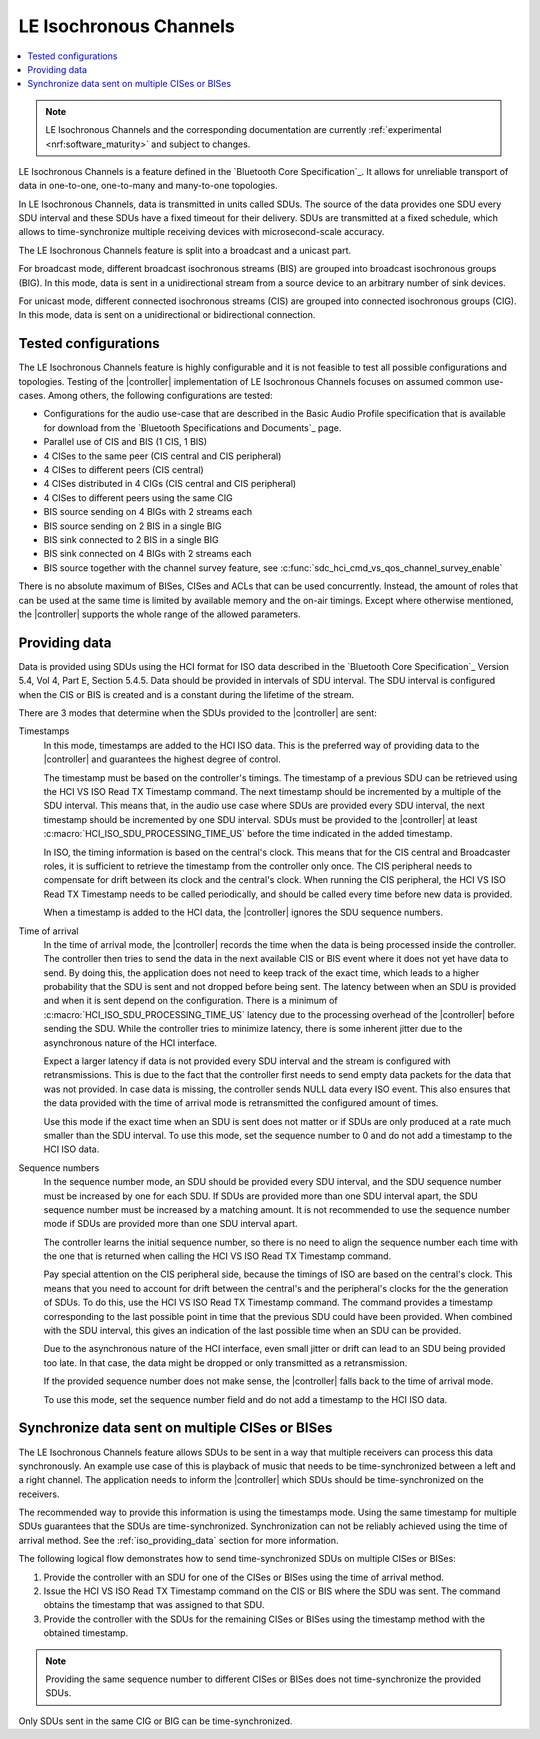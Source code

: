 .. _softdevice_controller_iso:

LE Isochronous Channels
#######################

.. contents::
   :local:
   :depth: 2

.. note::
   LE Isochronous Channels and the corresponding documentation are currently :ref:`experimental <nrf:software_maturity>` and subject to changes.

LE Isochronous Channels is a feature defined in the `Bluetooth Core Specification`_.
It allows for unreliable transport of data in one-to-one, one-to-many and many-to-one topologies.

In LE Isochronous Channels, data is transmitted in units called SDUs.
The source of the data provides one SDU every SDU interval and these SDUs have a fixed timeout for their delivery.
SDUs are transmitted at a fixed schedule, which allows to time-synchronize multiple receiving devices with microsecond-scale accuracy.

The LE Isochronous Channels feature is split into a broadcast and a unicast part.

For broadcast mode, different broadcast isochronous streams (BIS) are grouped into broadcast isochronous groups (BIG).
In this mode, data is sent in a unidirectional stream from a source device to an arbitrary number of sink devices.

For unicast mode, different connected isochronous streams (CIS) are grouped into connected isochronous groups (CIG).
In this mode, data is sent on a unidirectional or bidirectional connection.


Tested configurations
*********************

The LE Isochronous Channels feature is highly configurable and it is not feasible to test all possible configurations and topologies.
Testing of the |controller| implementation of LE Isochronous Channels focuses on assumed common use-cases.
Among others, the following configurations are tested:

* Configurations for the audio use-case that are described in the Basic Audio Profile specification that is available for download from the `Bluetooth Specifications and Documents`_ page.
* Parallel use of CIS and BIS (1 CIS, 1 BIS)
* 4 CISes to the same peer (CIS central and CIS peripheral)
* 4 CISes to different peers (CIS central)
* 4 CISes distributed in 4 CIGs (CIS central and CIS peripheral)
* 4 CISes to different peers using the same CIG
* BIS source sending on 4 BIGs with 2 streams each
* BIS source sending on 2 BIS in a single BIG
* BIS sink connected to 2 BIS in a single BIG
* BIS sink connected on 4 BIGs with 2 streams each
* BIS source together with the channel survey feature, see :c:func:`sdc_hci_cmd_vs_qos_channel_survey_enable`

There is no absolute maximum of BISes, CISes and ACLs that can be used concurrently.
Instead, the amount of roles that can be used at the same time is limited by available memory and the on-air timings.
Except where otherwise mentioned, the |controller| supports the whole range of the allowed parameters.
​

.. _iso_providing_data:

Providing data
**************

Data is provided using SDUs using the HCI format for ISO data described in the `Bluetooth Core Specification`_ Version 5.4, Vol 4, Part E, Section 5.4.5.
Data should be provided in intervals of SDU interval.
The SDU interval is configured when the CIS or BIS is created and is a constant during the lifetime of the stream.

There are 3 modes that determine when the SDUs provided to the |controller| are sent:

Timestamps
   In this mode, timestamps are added to the HCI ISO data.
   This is the preferred way of providing data to the |controller| and guarantees the highest degree of control.

   The timestamp must be based on the controller's timings.
   The timestamp of a previous SDU can be retrieved using the HCI VS ISO Read TX Timestamp command.
   The next timestamp should be incremented by a multiple of the SDU interval.
   This means that, in the audio use case where SDUs are provided every SDU interval, the next timestamp should be incremented by one SDU interval.
   SDUs must be provided to the |controller| at least :c:macro:`HCI_ISO_SDU_PROCESSING_TIME_US` before the time indicated in the added timestamp.

   In ISO, the timing information is based on the central's clock.
   This means that for the CIS central and Broadcaster roles, it is sufficient to retrieve the timestamp from the controller only once.
   The CIS peripheral needs to compensate for drift between its clock and the central's clock.
   When running the CIS peripheral, the HCI VS ISO Read TX Timestamp needs to be called periodically, and should be called every time before new data is provided.

   When a timestamp is added to the HCI data, the |controller| ignores the SDU sequence numbers.

Time of arrival
   In the time of arrival mode, the |controller| records the time when the data is being processed inside the controller.
   The controller then tries to send the data in the next available CIS or BIS event where it does not yet have data to send.
   By doing this, the application does not need to keep track of the exact time, which leads to a higher probability that the SDU is sent and not dropped before being sent.
   The latency between when an SDU is provided and when it is sent depend on the configuration.
   There is a minimum of :c:macro:`HCI_ISO_SDU_PROCESSING_TIME_US` latency due to the processing overhead of the |controller| before sending the SDU.
   While the controller tries to minimize latency, there is some inherent jitter due to the asynchronous nature of the HCI interface.

   Expect a larger latency if data is not provided every SDU interval and the stream is configured with retransmissions.
   This is due to the fact that the controller first needs to send empty data packets for the data that was not provided.
   In case data is missing, the controller sends NULL data every ISO event.
   This also ensures that the data provided with the time of arrival mode is retransmitted the configured amount of times.

   Use this mode if the exact time when an SDU is sent does not matter or if SDUs are only produced at a rate much smaller than the SDU interval.
   To use this mode, set the sequence number to 0 and do not add a timestamp to the HCI ISO data.

Sequence numbers
   In the sequence number mode, an SDU should be provided every SDU interval, and the SDU sequence number must be increased by one for each SDU.
   If SDUs are provided more than one SDU interval apart, the SDU sequence number must be increased by a matching amount.
   It is not recommended to use the sequence number mode if SDUs are provided more than one SDU interval apart.

   The controller learns the initial sequence number, so there is no need to align the sequence number each time with the one that is returned when calling the HCI VS ISO Read TX Timestamp command.

   Pay special attention on the CIS peripheral side, because the timings of ISO are based on the central's clock.
   This means that you need to account for drift between the central's and the peripheral's clocks for the the generation of SDUs.
   To do this, use the HCI VS ISO Read TX Timestamp command.
   The command provides a timestamp corresponding to the last possible point in time that the previous SDU could have been provided.
   When combined with the SDU interval, this gives an indication of the last possible time when an SDU can be provided.

   Due to the asynchronous nature of the HCI interface, even small jitter or drift can lead to an SDU being provided too late.
   In that case, the data might be dropped or only transmitted as a retransmission.

   If the provided sequence number does not make sense, the |controller| falls back to the time of arrival mode.

   To use this mode, set the sequence number field and do not add a timestamp to the HCI ISO data.


Synchronize data sent on multiple CISes or BISes
************************************************

The LE Isochronous Channels feature allows SDUs to be sent in a way that multiple receivers can process this data synchronously.
An example use case of this is playback of music that needs to be time-synchronized between a left and a right channel.
The application needs to inform the |controller| which SDUs should be time-synchronized on the receivers.

The recommended way to provide this information is using the timestamps mode.
Using the same timestamp for multiple SDUs guarantees that the SDUs are time-synchronized.
Synchronization can not be reliably achieved using the time of arrival method.
See the :ref:`iso_providing_data` section for more information.

The following logical flow demonstrates how to send time-synchronized SDUs on multiple CISes or BISes:

1. Provide the controller with an SDU for one of the CISes or BISes using the time of arrival method.
#. Issue the HCI VS ISO Read TX Timestamp command on the CIS or BIS where the SDU was sent.
   The command obtains the timestamp that was assigned to that SDU.
#. Provide the controller with the SDUs for the remaining CISes or BISes using the timestamp method with the obtained timestamp.

.. note::
   Providing the same sequence number to different CISes or BISes does not time-synchronize the provided SDUs.

Only SDUs sent in the same CIG or BIG can be time-synchronized.

